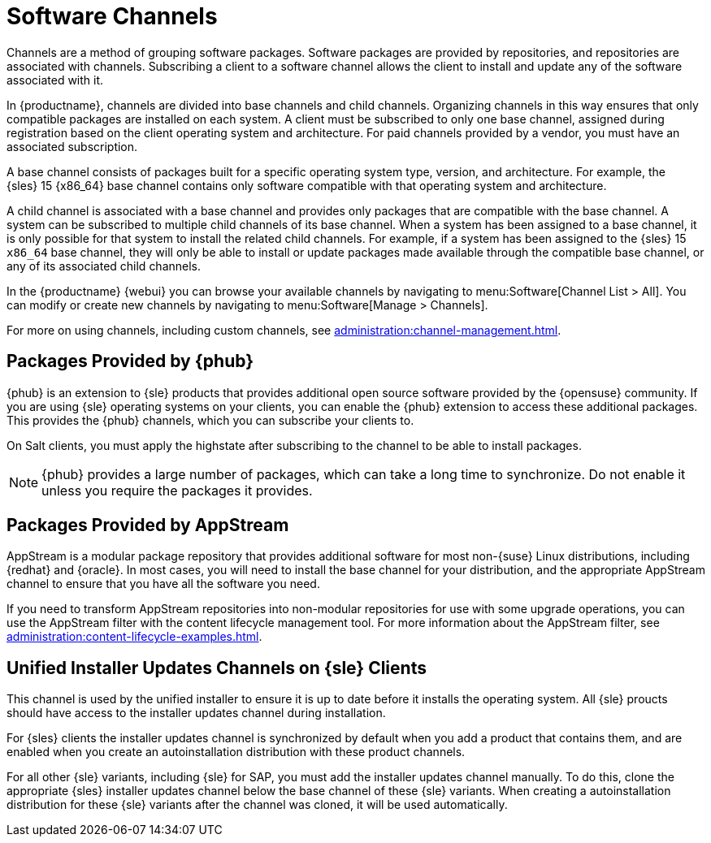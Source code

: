 [[channels]]
= Software Channels

Channels are a method of grouping software packages.
Software packages are provided by repositories, and repositories are associated with channels.
Subscribing a client to a software channel allows the client to install and update any of the software associated with it.

In {productname}, channels are divided into base channels and child channels.
Organizing channels in this way ensures that only compatible packages are installed on each system.
A client must be subscribed to only one base channel, assigned during registration based on the client operating system and architecture.
For paid channels provided by a vendor, you must have an associated subscription.

A base channel consists of packages built for a specific operating system type, version, and architecture.
For example, the {sles}{nbsp}15 {x86_64} base channel contains only software compatible with that operating system and architecture.

A child channel is associated with a base channel and provides only packages that are compatible with the base channel.
A system can be subscribed to multiple child channels of its base channel.
When a system has been assigned to a base channel, it is only possible for that system to install the related child channels.
For example, if a system has been assigned to the {sles}{nbsp}15 `x86_64` base channel, they will only be able to install or update packages made available through the compatible base channel, or any of its associated child channels.

In the {productname} {webui} you can browse your available channels by navigating to menu:Software[Channel List > All].
You can modify or create new channels by navigating to menu:Software[Manage > Channels].

For more on using channels, including custom channels, see xref:administration:channel-management.adoc[].



== Packages Provided by {phub}

{phub} is an extension to {sle} products that provides additional open source software provided by the {opensuse} community.
If you are using {sle} operating systems on your clients, you can enable the {phub} extension to access these additional packages.
This provides the {phub} channels, which you can subscribe your clients to.

On Salt clients, you must apply the highstate after subscribing to the channel to be able to install packages.

[NOTE]
====
{phub} provides a large number of packages, which can take a long time to synchronize.
Do not enable it unless you require the packages it provides.
====



== Packages Provided by AppStream

AppStream is a modular package repository that provides additional software for most non-{suse} Linux distributions, including {redhat} and {oracle}.
In most cases, you will need to install the base channel for your distribution, and the appropriate AppStream channel to ensure that you have all the software you need.

If you need to transform AppStream repositories into non-modular repositories for use with some upgrade operations, you can use the AppStream filter with the content lifecycle management tool.
For more information about the AppStream filter, see xref:administration:content-lifecycle-examples.adoc[].



== Unified Installer Updates Channels on {sle} Clients

This channel is used by the unified installer to ensure it is up to date before it installs the operating system.
All {sle} proucts should have access to the installer updates channel during installation.

For {sles} clients the installer updates channel is synchronized by default when you add a product that contains them, and are enabled when you create an autoinstallation distribution with these product channels.

For all other {sle} variants, including {sle} for SAP,  you must add the installer updates channel manually.
To do this, clone the appropriate {sles} installer updates channel below the base channel of these {sle} variants.
When creating a autoinstallation distribution for these {sle} variants after the channel was cloned, it will be used automatically.
